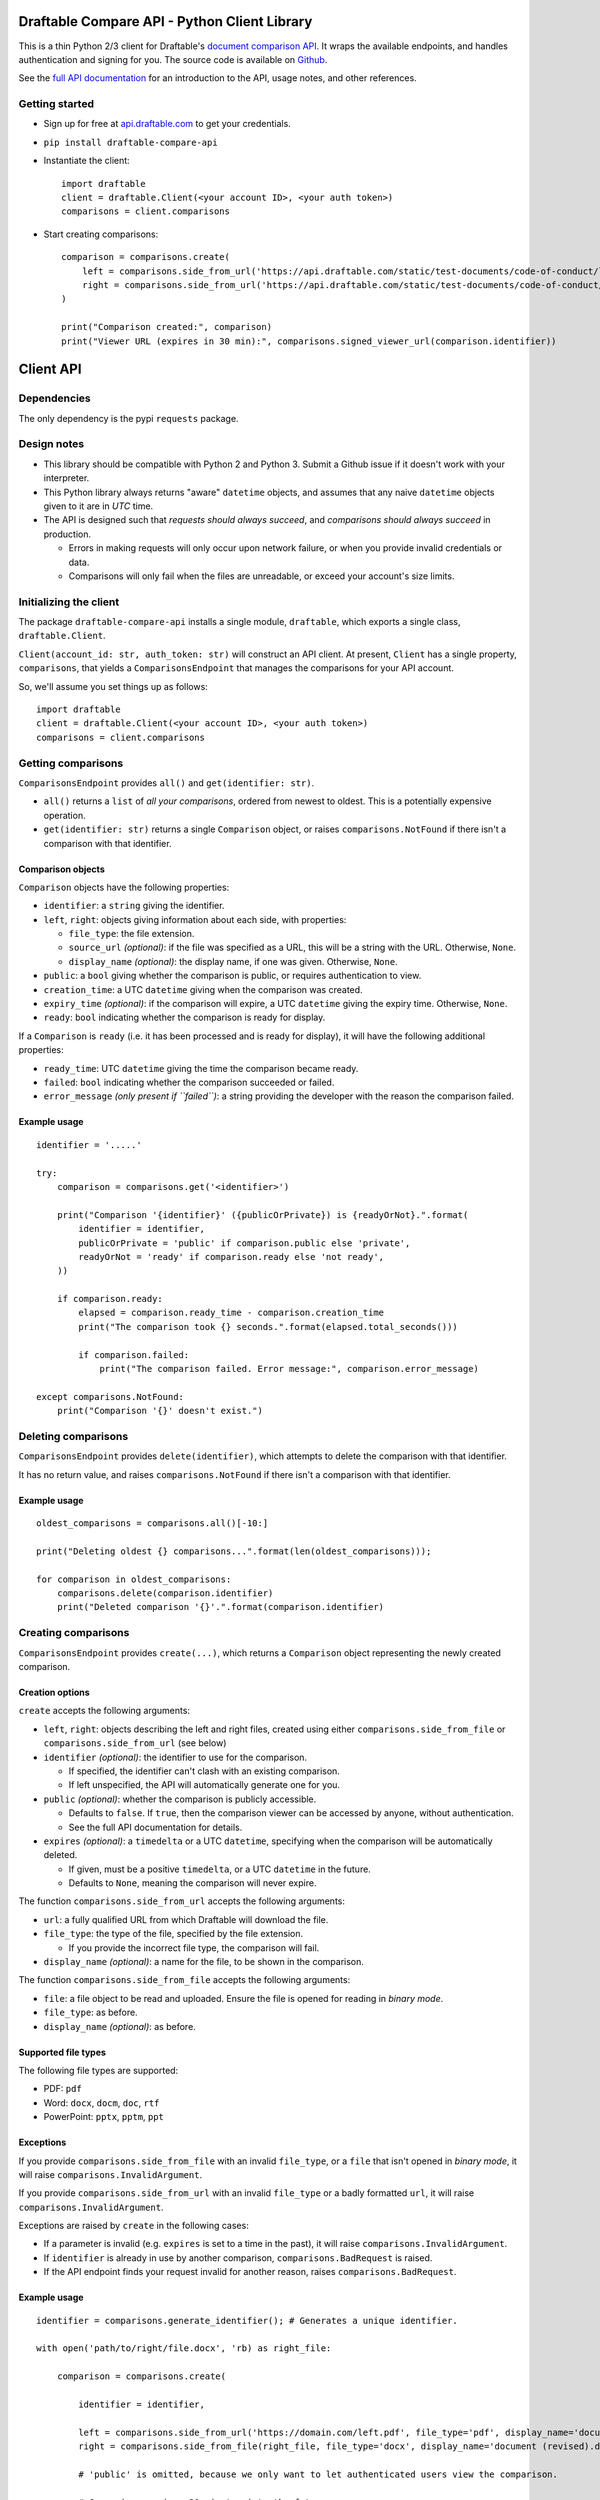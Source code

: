 Draftable Compare API - Python Client Library
=============================================

This is a thin Python 2/3 client for Draftable's `document comparison
API <https://draftable.com/comparison-api>`__.
It wraps the available endpoints, and handles authentication and
signing for you. The source code is available on
`Github <https://github.com/draftable/compare-api-python-client>`__.

See the `full API documentation <https://api.draftable.com>`__ for an
introduction to the API, usage notes, and other references.

Getting started
---------------

-  Sign up for free at `api.draftable.com <https://api.draftable.com>`__
   to get your credentials.

-  ``pip install draftable-compare-api``

-  Instantiate the client:

   ::

       import draftable
       client = draftable.Client(<your account ID>, <your auth token>)
       comparisons = client.comparisons

-  Start creating comparisons:

   ::

       comparison = comparisons.create(
           left = comparisons.side_from_url('https://api.draftable.com/static/test-documents/code-of-conduct/left.rtf', file_type='rtf'),
           right = comparisons.side_from_url('https://api.draftable.com/static/test-documents/code-of-conduct/right.pdf', file_type='pdf'),
       )

       print("Comparison created:", comparison)
       print("Viewer URL (expires in 30 min):", comparisons.signed_viewer_url(comparison.identifier))


Client API
==========

Dependencies
------------

The only dependency is the pypi ``requests`` package.

Design notes
------------

-  This library should be compatible with Python 2 and Python 3. Submit
   a Github issue if it doesn't work with your interpreter.
-  This Python library always returns "aware" ``datetime`` objects, and
   assumes that any naive ``datetime`` objects given to it are in *UTC* time.
-  The API is designed such that *requests should always succeed*, and
   *comparisons should always succeed* in production.

   -  Errors in making requests will only occur upon network failure, or
      when you provide invalid credentials or data.
   -  Comparisons will only fail when the files are unreadable, or
      exceed your account's size limits.

Initializing the client
-----------------------

The package ``draftable-compare-api`` installs a single module,
``draftable``, which exports a single class, ``draftable.Client``.

``Client(account_id: str, auth_token: str)`` will construct an API
client. At present, ``Client`` has a single property, ``comparisons``,
that yields a ``ComparisonsEndpoint`` that manages the comparisons for
your API account.

So, we'll assume you set things up as follows:

::

    import draftable
    client = draftable.Client(<your account ID>, <your auth token>)
    comparisons = client.comparisons

Getting comparisons
-------------------

``ComparisonsEndpoint`` provides ``all()`` and
``get(identifier: str)``.

- ``all()`` returns a ``list`` of *all your
  comparisons*, ordered from newest to oldest. This is a potentially
  expensive operation.
- ``get(identifier: str)`` returns a single
  ``Comparison`` object, or raises ``comparisons.NotFound`` if there isn't
  a comparison with that identifier.

Comparison objects
~~~~~~~~~~~~~~~~~~

``Comparison`` objects have the following properties:

- ``identifier``: a ``string`` giving the identifier.
- ``left``, ``right``: objects giving information about each side, with properties:

  - ``file_type``: the file extension.
  - ``source_url`` *(optional)*: if the file was specified as a URL, this will be a string with the URL. Otherwise, ``None``.
  - ``display_name`` *(optional)*: the display name, if one was given. Otherwise, ``None``.

- ``public``: a ``bool`` giving whether the comparison is public, or requires authentication to view.
- ``creation_time``: a UTC ``datetime`` giving when the comparison was created.
- ``expiry_time`` *(optional)*: if the comparison will expire, a UTC ``datetime`` giving the expiry time. Otherwise, ``None``.
- ``ready``: ``bool`` indicating whether the comparison is ready for display.

If a ``Comparison`` is ``ready`` (i.e. it has been processed and is ready for display), it will have the following additional properties:

- ``ready_time``: UTC ``datetime`` giving the time the comparison became ready.
- ``failed``: ``bool`` indicating whether the comparison succeeded or failed.
- ``error_message`` *(only present if ``failed``)*: a string providing the developer with the reason the comparison failed.

Example usage
~~~~~~~~~~~~~

::

    identifier = '.....'

    try:
        comparison = comparisons.get('<identifier>')

        print("Comparison '{identifier}' ({publicOrPrivate}) is {readyOrNot}.".format(
            identifier = identifier,
            publicOrPrivate = 'public' if comparison.public else 'private',
            readyOrNot = 'ready' if comparison.ready else 'not ready',
        ))

        if comparison.ready:
            elapsed = comparison.ready_time - comparison.creation_time
            print("The comparison took {} seconds.".format(elapsed.total_seconds()))

            if comparison.failed:
                print("The comparison failed. Error message:", comparison.error_message)

    except comparisons.NotFound:
        print("Comparison '{}' doesn't exist.")

Deleting comparisons
--------------------

``ComparisonsEndpoint`` provides ``delete(identifier)``, which attempts to delete the comparison with that identifier.

It has no return value, and raises ``comparisons.NotFound`` if there isn't a comparison with that identifier.

Example usage
~~~~~~~~~~~~~

::

    oldest_comparisons = comparisons.all()[-10:]

    print("Deleting oldest {} comparisons...".format(len(oldest_comparisons)));

    for comparison in oldest_comparisons:
        comparisons.delete(comparison.identifier)
        print("Deleted comparison '{}'.".format(comparison.identifier)

Creating comparisons
--------------------

``ComparisonsEndpoint`` provides ``create(...)``, which returns a ``Comparison`` object representing the newly created comparison.

Creation options
~~~~~~~~~~~~~~~~

``create`` accepts the following arguments:

-  ``left``, ``right``: objects describing the left and right files, created using either ``comparisons.side_from_file`` or ``comparisons.side_from_url`` (see below)
-  ``identifier`` *(optional)*: the identifier to use for the comparison.

   -  If specified, the identifier can't clash with an existing
      comparison.
   -  If left unspecified, the API will automatically generate one for
      you.

-  ``public`` *(optional)*: whether the comparison is publicly accessible.

   -  Defaults to ``false``. If ``true``, then the comparison viewer can be accessed by anyone, without authentication.
   -  See the full API documentation for details.

-  ``expires`` *(optional)*: a ``timedelta`` or a UTC ``datetime``, specifying when the comparison will be automatically deleted.

   -  If given, must be a positive ``timedelta``, or a UTC ``datetime`` in the future.
   -  Defaults to ``None``, meaning the comparison will never expire.

The function ``comparisons.side_from_url`` accepts the following arguments:

- ``url``: a fully qualified URL from which Draftable will download the file.
- ``file_type``: the type of the file, specified by the file extension.

  - If you provide the incorrect file type, the comparison will fail.

- ``display_name`` *(optional)*: a name for the file, to be shown in the comparison.

The function ``comparisons.side_from_file`` accepts the following arguments:

- ``file``: a file object to be read and uploaded. Ensure the file is opened for reading in *binary mode*.
- ``file_type``: as before.
- ``display_name`` *(optional)*: as before.

Supported file types
~~~~~~~~~~~~~~~~~~~~

The following file types are supported:

- PDF: ``pdf``
- Word: ``docx``, ``docm``, ``doc``, ``rtf``
- PowerPoint: ``pptx``, ``pptm``, ``ppt``

Exceptions
~~~~~~~~~~

If you provide ``comparisons.side_from_file`` with an invalid ``file_type``, or a ``file`` that isn't opened in *binary mode*, it will raise ``comparisons.InvalidArgument``.

If you provide ``comparisons.side_from_url`` with an invalid ``file_type`` or a badly formatted ``url``, it will raise ``comparisons.InvalidArgument``.

Exceptions are raised by ``create`` in the following cases:

- If a parameter is invalid (e.g. ``expires`` is set to a time in the past), it will raise ``comparisons.InvalidArgument``.
- If ``identifier`` is already in use by another comparison, ``comparisons.BadRequest`` is raised.
- If the API endpoint finds your request invalid for another reason, raises ``comparisons.BadRequest``.

Example usage
~~~~~~~~~~~~~

::

    identifier = comparisons.generate_identifier(); # Generates a unique identifier.

    with open('path/to/right/file.docx', 'rb) as right_file:

        comparison = comparisons.create(

            identifier = identifier,

            left = comparisons.side_from_url('https://domain.com/left.pdf', file_type='pdf', display_name='document.pdf'),
            right = comparisons.side_from_file(right_file, file_type='docx', display_name='document (revised).docx'),

            # 'public' is omitted, because we only want to let authenticated users view the comparison.

            # Comparison expires 30 minutes into the future.
            expires: timedelta(minutes=30),

        )

    print("Created comparison:", comparison);

    # This generates a signed viewer URL that can be used to access the private comparison for the next 30 minutes.
    print("Viewer URL (expires in 30 min):", comparisons.signed_viewer_url(identifier));

Displaying comparisons
----------------------

Comparisons are displayed using a *viewer URL*. See the section on displaying comparisons in the `API documentation <https://api.draftable.com>`__ for details.

Viewer URLs are generated with the following methods:

-  ``comparisons.public_viewer_url(identifier: str, wait: bool = False)``

   -  Viewer URL for a public comparison with the given ``identifier``.
   -  ``wait`` is ``false`` by default, meaning the viewer will show an
      error if no such comparison exists.
   -  If ``wait`` is ``true``, the viewer will wait for a comparison
      with the given ``identifier`` to exist (potentially displaying a
      loading animation forever).

-  ``comparisons.signed_vewer_url(identifier: str, valid_until: datetime | timedelta = None, wait: bool = False)``

   -  Gets a signed viewer URL for a comparison with the given
      ``identifier``. (The signature is an HMAC based on your
      credentials.)
   -  ``valid_until`` gives when the URL will expire. It's specified as
      a UTC ``datetime``, or a ``timedelta``.

      -  If ``valid_until`` is ``None``, the URL defaults to expiring 30
         minutes in the future (more than enough time to load the page).

   -  Again, if ``wait`` is ``true``, the viewer will wait for a
      comparison with the given ``identifier`` to exist.

Example usage
~~~~~~~~~~~~~

Somewhere in ``tasks.py``:

::

    # Celery task for creating a comparison.
    # This will run on a background worker.

    @app.task
    def upload_comparison_in_background(identifier, left_file_path, right_url):
        with open(left_file_path, 'rb') as left_file:
            comparisons.create(
                identifier = identifier,
                left = comparisons.side_from_file(left_file, ...),
                right = comparisons.side_from_url(right_url, ...),
            )

Then, in ``compare.py``:

::

    from .tasks import upload_comparison_in_background

    identifier = comparisons.generate_identifier()

    # Upload our request in the background with our Celery task.
    upload_comparison_in_background.delay(identifier, ...)

    # At some point, we'll have created the comparison. In the mean time, we'll immediately give the user a viewer URL.
    viewer_url = comparisons.signed_viewer_url(identifier, wait=true);

    # This URL is valid for 30 minutes, the default amount of time.
    print("Comparison is being created. View at:", viewer_url)

The comparison viewer will display a loading animation, waiting for the
comparison to be created and processed.

Utility methods
---------------

-  ``comparisons.generate_identifier()`` generates a random unique
   identifier for you to use.

--------------

Other information
=================

Python 2 and 3 compatibility
----------------------------

This package officially supports the latest releases of Python 2 and 3.

At the time of writing, ``Python 2.7.13``, ``Python 3.5.3``, and
``Python 3.6.0`` are known to be supported.

-----

That's it! Please report issues you encounter, and we'll work quickly to resolve
them. Contact us at
`support@draftable.com <mailto://support@draftable.com>`__ if you need
assistance.
